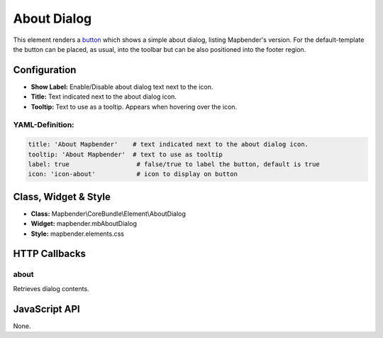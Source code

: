.. _about_dialog:

About Dialog
************

This element renders a `button <button.html>`_ which shows a simple about dialog, listing Mapbender's version. For the default-template the button can be placed, as usual, into the toolbar but can be also positioned into the footer region.

.. image:: ../../../figures/about_dialog.png
     :scale: 80

Configuration
=============

.. image:: ../../../figures/about_dialog_configuration.png
     :scale: 80

* **Show Label:** Enable/Disable about dialog text next to the icon.
* **Title:** Text indicated next to the about dialog icon. 
* **Tooltip:** Text to use as a tooltip. Appears when hovering over the icon. 


YAML-Definition:
----------------

.. code-block:: yaml

   title: 'About Mapbender'    # text indicated next to the about dialog icon. 
   tooltip: 'About Mapbender'  # text to use as tooltip
   label: true                  # false/true to label the button, default is true
   icon: 'icon-about'           # icon to display on button

   
Class, Widget & Style
=====================

* **Class:** Mapbender\\CoreBundle\\Element\\AboutDialog
* **Widget:** mapbender.mbAboutDialog
* **Style:** mapbender.elements.css

HTTP Callbacks
==============

about
-----

Retrieves dialog contents.

JavaScript API
==============

None.

